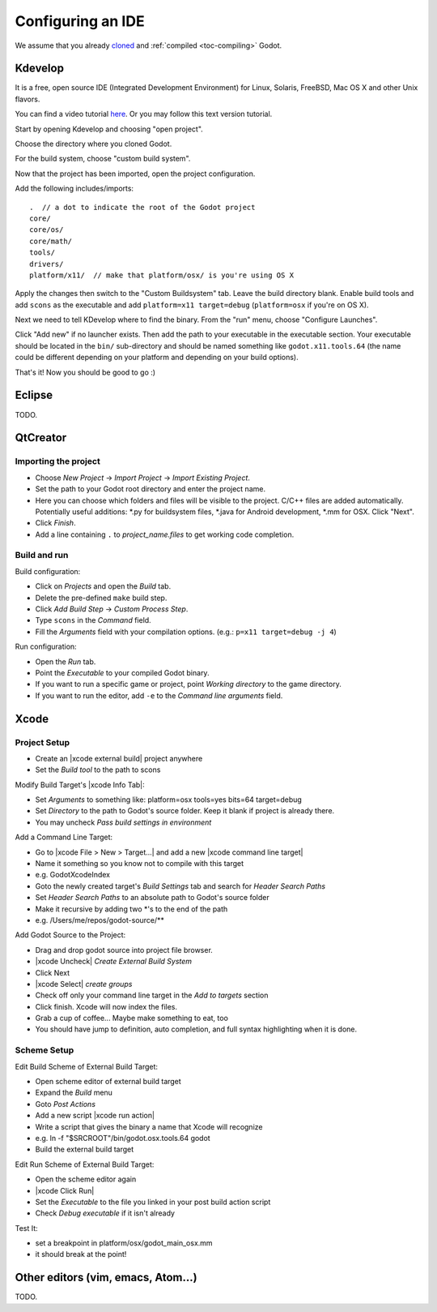 .. _doc_configuring_an_ide:

Configuring an IDE
==================

We assume that you already `cloned <https://github.com/godotengine/godot>`_
and :ref:`compiled <toc-compiling>` Godot.

Kdevelop
--------

It is a free, open source IDE (Integrated Development Environment)
for Linux, Solaris, FreeBSD, Mac OS X and other Unix flavors.

You can find a video tutorial `here <https://www.youtube.com/watch?v=yNVoWQi9TJA>`_.
Or you may follow this text version tutorial.

Start by opening Kdevelop and choosing "open project".

.. image:: /img/kdevelop_newproject.png

Choose the directory where you cloned Godot.

.. image:: /img/kdevelop_openproject.png

For the build system, choose "custom build system".

.. image:: /img/kdevelop_custombuild.png

Now that the project has been imported, open the project configuration.

.. image:: /img/kdevelop_openconfig.png

Add the following includes/imports:

::

    .  // a dot to indicate the root of the Godot project
    core/
    core/os/
    core/math/
    tools/
    drivers/
    platform/x11/  // make that platform/osx/ is you're using OS X

.. image:: /img/kdevelop_addincludes.png

Apply the changes then switch to the "Custom Buildsystem" tab.
Leave the build directory blank. Enable build tools and add ``scons``
as the executable and add ``platform=x11 target=debug`` (``platform=osx``
if you're on OS X).

.. image:: /img/kdevelop_buildconfig.png

Next we need to tell KDevelop where to find the binary.
From the "run" menu, choose "Configure Launches".

.. image:: /img/kdevelop_configlaunches.png

Click "Add new" if no launcher exists. Then add the path to your
executable in the executable section. Your executable should be located
in the ``bin/`` sub-directory and should be named something like
``godot.x11.tools.64`` (the name could be different depending on your
platform and depending on your build options).

.. image:: /img/kdevelop_configlaunches2.png

That's it! Now you should be good to go :)


Eclipse
-------

TODO.

QtCreator
---------

Importing the project
^^^^^^^^^^^^^^^^^^^^^

-  Choose *New Project* -> *Import Project* -> *Import Existing Project*.
-  Set the path to your Godot root directory and enter the project name.
-  Here you can choose which folders and files will be visible to the project. C/C++ files
   are added automatically. Potentially useful additions: \*.py for buildsystem files, \*.java for Android development,
   \*.mm for OSX. Click "Next".
-  Click *Finish*.
-  Add a line containing ``.`` to *project_name.files* to get working code completion.

Build and run
^^^^^^^^^^^^^

Build configuration:

-  Click on *Projects* and open the *Build* tab.
-  Delete the pre-defined ``make`` build step.
-  Click *Add Build Step* -> *Custom Process Step*.
-  Type ``scons`` in the *Command* field.
-  Fill the *Arguments* field with your compilation options. (e.g.: ``p=x11 target=debug -j 4``)

Run configuration:

-  Open the *Run* tab.
-  Point the *Executable* to your compiled Godot binary.
-  If you want to run a specific game or project, point *Working directory* to the game directory.
-  If you want to run the editor, add ``-e`` to the *Command line arguments* field.

Xcode
-----

Project Setup
^^^^^^^^^^^^^

- Create an |xcode external build| project anywhere
- Set the *Build tool* to the path to scons

Modify Build Target's |xcode Info Tab|:

- Set *Arguments* to something like: platform=osx tools=yes bits=64 target=debug
- Set *Directory* to the path to Godot's source folder. Keep it blank if project is already there.
- You may uncheck *Pass build settings in environment*

Add a Command Line Target:

- Go to |xcode File > New > Target...| and add a new |xcode command line target|
- Name it something so you know not to compile with this target
- e.g. GodotXcodeIndex
- Goto the newly created target's *Build Settings* tab and search for *Header Search Paths*
- Set *Header Search Paths* to an absolute path to Godot's source folder
- Make it recursive by adding two \*'s to the end of the path
- e.g. /Users/me/repos/godot-source/\**

Add Godot Source to the Project:

- Drag and drop godot source into project file browser.
- |xcode Uncheck| *Create External Build System*
- Click Next
- |xcode Select| *create groups*
- Check off only your command line target in the *Add to targets* section
- Click finish. Xcode will now index the files.
- Grab a cup of coffee... Maybe make something to eat, too
- You should have jump to definition, auto completion, and full syntax highlighting when it is done.

Scheme Setup
^^^^^^^^^^^^

Edit Build Scheme of External Build Target:

- Open scheme editor of external build target
- Expand the *Build* menu
- Goto *Post Actions*
- Add a new script |xcode run action|
- Write a script that gives the binary a name that Xcode will recognize
- e.g. ln -f "$SRCROOT"/bin/godot.osx.tools.64 godot
- Build the external build target

Edit Run Scheme of External Build Target:

- Open the scheme editor again
- |xcode Click Run|
- Set the *Executable* to the file you linked in your post build action script
- Check *Debug executable* if it isn't already

Test It:

- set a breakpoint in platform/osx/godot_main_osx.mm
- it should break at the point!

.. |xcode external build|         replace:: :download:`external build </img/xcode_1_create_external_build_project.png>`
.. |xcode Info Tab|               replace:: :download:`Info Tab </img/xcode_2_configure_scons.png>`
.. |xcode File > New > Target...| replace:: :download:`File > New > Target... </img/xcode_3_add_new_target.png>`
.. |xcode command line target|    replace:: :download:`command line target </img/xcode_4_select_command_line_target.png>`
.. |xcode Uncheck|                replace:: :download:`Uncheck </img/xcode_5_after_add_godot_source_to_project.png>`
.. |xcode Select|                 replace:: :download:`Select </img/xcode_6_after_add_godot_source_to_project_2.png>`
.. |xcode run action|             replace:: :download:`run action </img/xcode_7_setup_build_post_action.png>`
.. |xcode Click Run|              replace:: :download:`Click Run </img/xcode_8_setup_run_scheme.png>`

Other editors (vim, emacs, Atom...)
-----------------------------------

TODO.
